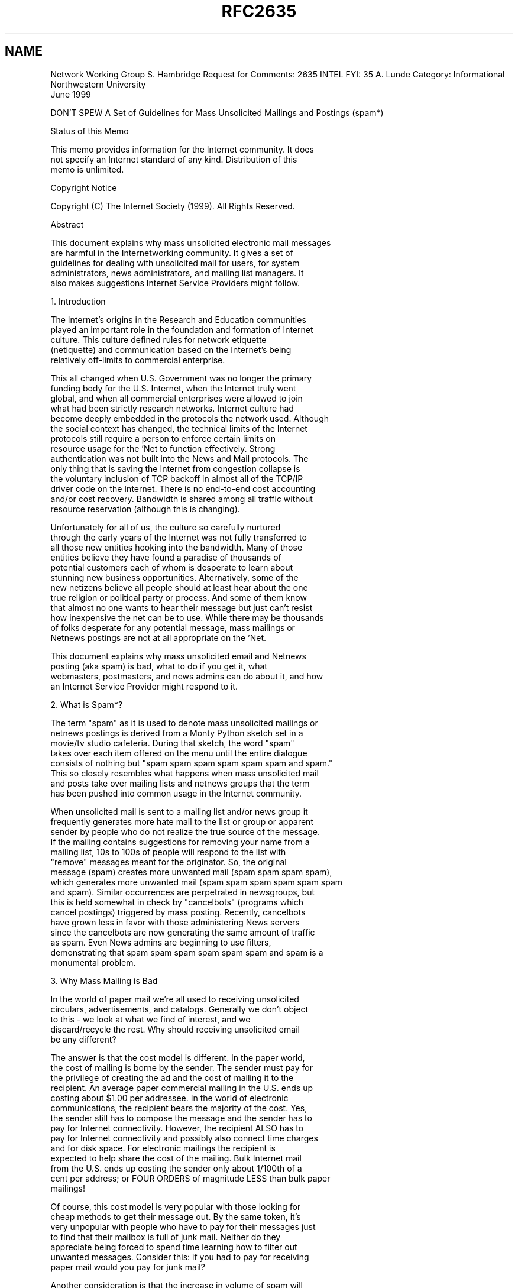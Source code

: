 .TH RFC2635 5
.SH NAME

Network Working Group                                    S. Hambridge
Request for Comments: 2635                                      INTEL
FYI: 35                                                      A. Lunde
Category: Informational                       Northwestern University
                                                            June 1999

DON'T SPEW
A Set of Guidelines for Mass Unsolicited
Mailings and Postings (spam*)

Status of this Memo

   This memo provides information for the Internet community.  It does
   not specify an Internet standard of any kind.  Distribution of this
   memo is unlimited.

Copyright Notice

   Copyright (C) The Internet Society (1999).  All Rights Reserved.

Abstract

   This document explains why mass unsolicited electronic mail messages
   are harmful in the Internetworking community.  It gives a set of
   guidelines for dealing with unsolicited mail for users, for system
   administrators, news administrators, and mailing list managers.  It
   also makes suggestions Internet Service Providers might follow.

1.  Introduction

   The Internet's origins in the Research and Education communities
   played an important role in the foundation and formation of Internet
   culture.  This culture defined rules for network etiquette
   (netiquette) and communication based on the Internet's being
   relatively off-limits to commercial enterprise.

   This all changed when U.S. Government was no longer the primary
   funding body for the U.S. Internet, when the Internet truly went
   global, and when all commercial enterprises were allowed to join
   what had been strictly research networks.  Internet culture had
   become deeply embedded in the protocols the network used. Although
   the social context has changed, the technical limits of the Internet
   protocols still require a person to enforce certain limits on
   resource usage for the 'Net to function effectively.  Strong
   authentication was not built into the News and Mail protocols.  The
   only thing that is saving the Internet from congestion collapse is
   the voluntary inclusion of TCP backoff in almost all of the TCP/IP
   driver code on the Internet.  There is no end-to-end cost accounting
   and/or cost recovery.  Bandwidth is shared among all traffic without
   resource reservation (although this is changing).

   Unfortunately for all of us, the culture so carefully nurtured
   through the early years of the Internet was not fully transferred to
   all those new entities hooking into the bandwidth.  Many of those
   entities believe they have found a paradise of thousands of
   potential customers each of whom is desperate to learn about
   stunning new business opportunities.  Alternatively, some of the
   new netizens believe all people should at least hear about the one
   true religion or political party or process.  And some of them know
   that almost no one wants to hear their message but just can't resist
   how inexpensive the net can be to use.  While there may be thousands
   of folks desperate for any potential message, mass mailings or
   Netnews postings are not at all appropriate on the 'Net.

   This document explains why mass unsolicited email and Netnews
   posting (aka spam) is bad, what to do if you get it, what
   webmasters, postmasters, and news admins can do about it, and how
   an Internet Service Provider might respond to it.

2.  What is Spam*?

   The term "spam" as it is used to denote mass unsolicited mailings or
   netnews postings is derived from a Monty Python sketch set in a
   movie/tv studio cafeteria.  During that sketch, the word "spam"
   takes over each item offered on the menu until the entire dialogue
   consists of nothing but "spam spam spam spam spam spam and spam."
   This so closely resembles what happens when mass unsolicited mail
   and posts take over mailing lists and netnews groups that the term
   has been pushed into common usage in the Internet community.

   When unsolicited mail is sent to a mailing list and/or news group it
   frequently generates more hate mail to the list or group or apparent
   sender by people who do not realize the true source of the message.
   If the mailing contains suggestions for removing your name from a
   mailing list, 10s to 100s of people will respond to the list with
   "remove" messages meant for the originator.  So, the original
   message (spam) creates more unwanted mail (spam spam spam spam),
   which generates more unwanted mail (spam spam spam spam spam spam
   and spam). Similar occurrences are perpetrated in newsgroups, but
   this is held somewhat in check by "cancelbots" (programs which
   cancel postings) triggered by mass posting. Recently, cancelbots
   have grown less in favor with those administering News servers
   since the cancelbots are now generating the same amount of traffic
   as spam. Even News admins are beginning to use filters,
   demonstrating that spam spam spam spam spam spam and spam is a
   monumental problem.

3.  Why Mass Mailing is Bad

   In the world of paper mail we're all used to receiving unsolicited
   circulars, advertisements, and catalogs.  Generally we don't object
   to this - we look at what we find of interest, and we 
   discard/recycle the rest.  Why should receiving unsolicited email
   be any different?

   The answer is that the cost model is different.  In the paper world,
   the cost of mailing is borne by the sender.  The sender must pay for
   the privilege of creating the ad and the cost of mailing it to the
   recipient.  An average paper commercial mailing in the U.S. ends up
   costing about $1.00 per addressee.  In the world of electronic
   communications, the recipient bears the majority of the cost. Yes,
   the sender still has to compose the message and the sender has to
   pay for Internet connectivity.  However, the recipient ALSO has to
   pay for Internet connectivity and possibly also connect time charges
   and for disk space. For electronic mailings the recipient is
   expected to help share the cost of the mailing. Bulk Internet mail
   from the U.S. ends up costing the sender only about 1/100th of a
   cent per address; or FOUR ORDERS of magnitude LESS than bulk paper
   mailings!

   Of course, this cost model is very popular with those looking for
   cheap methods to get their message out.  By the same token, it's
   very unpopular with people who have to pay for their messages just
   to find that their mailbox is full of junk mail. Neither do they
   appreciate being forced to spend time learning how to filter out
   unwanted messages. Consider this: if you had to pay for receiving
   paper mail would you pay for junk mail?

   Another consideration is that the increase in volume of spam will
   have an impact on the viability of electronic mail as a
   communications medium.  If, when you went to your postal mail box
   you found four crates of mail, would you be willing to search
   through the crates for the one or two pieces of mail which were not
   advertising? Spam has a tremendous potential to create this scenario
   in the electronic world.

   Frequently spammers indulge in unethical behavior such as using mail
   servers which allow mail to be relayed to send huge amounts of
   electronic solicitations.  Or they forge their headers to make it
   look as if the mail originates from a different domain. These people
   don't care that they're intruding into a personal or business
   mailbox nor do they care that they are using other people's
   resources without compensating them.

   The huge cost difference has other bad effects.  Since even a very
   cheap paper mailing is going to cost tens of (U.S.) cents there is a
   real incentive to send only to those really likely to be interested.
   So paper bulk mailers frequently pay a premium to get high quality
   mailing lists, carefully prune out bad addresses and pay for
   services to update old addresses.  Bulk email is so cheap that
   hardly anyone sending it bothers to do any of this.  As a result,
   the chance that the receiver is actually interested in the mail is
   very, very, very low.

   As of the date of this document, it is a daily event on the
   Internet for a mail service to melt-down due to an overload of
   spam. Every few months this happens to a large/major/regional/
   national/international service provider resulting in denial of or
   severe degradation of service to hundreds of thousands of users.
   Such service degradations usually prompt the providers to spend
   hundreds of thousands of dollars upgrading their mail service
   equipment just because of the volume of spam.  Service providers
   pass those costs on to customers.

   Doesn't the U.S. Constitution guarantee the ability to say whatever
   one likes? First, the U.S. Constitution is law only in the U.S., and
   the Internet is global. There are places your mail will reach where
   free speech is not a given. Second, the U.S. Constitution does NOT
   guarantee one the right to say whatever one likes. In general, the
   U.S. Constitution refers to political freedom of speech and not to
   commercial freedom of speech. Finally, and most importantly, the
   U.S. Constitution DOES NOT guarantee the right to seize the private
   property of others in order to broadcast your speech.  The Internet
   consists of a vast number of privately owned networks in voluntary
   cooperation.  There are laws which govern other areas of electronic
   communication, namely the "junk fax" laws.  Although these have yet
   to be applied to electronic mail they are still an example of the
   "curbing" of "free speech."  Free speech does not, in general,
   require other people to spend their money and resources to deliver
   or accept your message.

   Most responsible Internet citizens have come to regard unsolicited
   mail/posts as "theft of service".  Since the recipient must pay for
   the service and for the most part the mail/posts are advertisements
   of unsolicited "stuff" (products, services, information) those
   receiving it believe that the practice of making the recipient pay
   constitutes theft.

   The crux of sending large amounts of unsolicited mail and news is
   not a legal issue so much as an ethical one. If you are tempted to
   send unsolicited "information" ask yourself these questions: "Whose
   resources is this using?"  "Did they consent in advance?"  "What
   would happen if everybody (or a very large number of people) did
   this?" "How would you feel if 90% of the mail you received was
   advertisements for stuff you didn't want?" "How would you feel if
   95% of the mail you received was advertisements for stuff you
   didn't want?" "How would you feel if 99% of the mail you received
   was advertisements for stuff you didn't want?"

   Although numbers on the volume and rate of increase of spam are not
   easy to find, seat-of-the-pants estimates from the people on spam
   discussion mailing lists [1] indicate that unsolicited mail/posts
   seems to be following the same path of exponential growth as the
   Internet as a whole [2].  This is NOT encouraging, as this kind of
   increase puts a strain on servers, connections, routers, and the
   bandwidth of the Internet as a whole.  On a per person basis,
   unsolicited mail is also on the increase, and individuals also have
   to bear the increasing cost of increasing numbers of unsolicited
   and unwanted mail. People interested in hard numbers may want to
   point their web browsers to
   http://www.techweb.com/se/directlink.cgi?INW19980504S0003 where
   Internet Week reports what spam costs.

   Finally, sending large volumes of unsolicited email or posting
   voluminous numbers of Netnews postings is just plain rude. Consider
   the following analogy: Suppose you discovered a large party going on
   in a house on your block.  Uninvited, you appear, then join each
   group in conversation, force your way in, SHOUT YOUR OPINION (with a
   megaphone) of whatever you happen to be thinking about at the time,
   drown out all other conversation, then scream "discrimination" when
   folks tell you you're being rude.

   To continue the party analogy, suppose instead of forcing your way
   into each group you stood on the outskirts a while and listened to
   the conversation. Then you gradually began to add comments relevant
   to the discussion. Then you began to tell people your opinion of the
   issues they were discussing; they would probably be less inclined to
   look badly on your intrusion.  Note that you are still intruding.
   And that it would still be considered rude to offer to sell products
   or services to the guests even if the products and services were
   relevant to the discussion.  You are in the wrong venue and you need
   to find the right one.

   Lots of spammers act as if their behavior can be forgiven by
   beginning their messages with an apology, or by personalizing their
   messages with the recipient's real name, or by using a number of
   ingratiating techniques.  But much like the techniques used by Uriah
   Heep in Dickens' _David Copperfield_, these usually have an effect
   opposite to the one intended.  Poor excuses ("It's not illegal,"
   "This will be the only message you receive," "This is an ad," "It's
   easy to REMOVE yourself from our list") are still excuses. Moreover,
   they are likely to make the recipient MORE aggravated rather than
   less aggravated.

   In particular, there are two very severe problems with believing
   that a "remove" feature to stop future mail helps:

   (1) Careful tests have been done with sending remove requests
   for "virgin" email accounts (that have never been used anywhere
   else). In over 80% of the cases, this resulted in a deluge of
   unsolicited email, although usually from other sources than the one
   the remove was sent to. In other words, if you don't like 
   unsolicited mail, you should think carefully before using a remove
   feature because the evidence is that it will result in more mail
   not less.

   (2) Even if it did work, it would not stop lots of new unsolicited
   email every day from new businesses that hadn't
   mailed before.

4a. ACK!  I've Been Spammed - Now What?

   It's unpleasant to receive mail which you do not want.  It's even
   more unpleasant if you're paying for connect time to download it.
   And it's really unpleasant to receive mail on topics which you find
   offensive.  Now that you're good and mad, what's an appropriate
   response?

   First, you always have the option to delete it and get on with your
   life.  This is the easiest and safest response.  It does not
   guarantee you won't get more of the same in the future, but it does
   take care of the current problem.  Also, if you do not read your
   mail on a regular basis it is possible that your complaint is much
   too late to do any good.

   Second, consider strategies that take advantage of screening
   technology.  You might investigate technologies that allow you to
   filter unwanted mail before you see it.  Some software allows you to
   scan subject lines and delete unwanted messages before you download
   them.  Other programs can be configured to download portions of
   messages, check them to see if they are advertising (for example)
   and delete them before the whole message is downloaded.

   Also, your organization or your local Internet Service Provider may
   have the ability to block unwanted mail at their mail relay machines
   and thus spare you the hassle of dealing with it at all. It is worth
   inquiring about this possibility if you are the victim of frequent
   spam.

   Your personal mailer software may allow you to write rules defining
   what you do and do not wish to read. If so, write a rule which sends
   mail from the originator of the unwanted mail to the trash.  This
   will work if one sender or site repeatedly bothers you. You may also
   consider writing other rules based on other headers if you are sure
   the probability of them being activated for non-spam is low enough.
   That way, although you may still have to pay to download it, you
   won't have to read it!

   Third, you may consider sending the mail back to the originator
   objecting to your being on the mailing-list; however, we recommend
   against this. First, a lot of spammers disguise who they are and
   where their mail comes from by forging the mail headers. Unless you
   are very experienced at reading headers discovering the true origin
   of the mail will probably prove difficult.  Although you can engage
   your local support staff to help you with this, they may have much
   higher priorities (such as setting up site-wide filters to prevent
   spam from entering the site). Second, responding to this email will
   simply verify your address as valid and make your address more
   valuable for other (ab)uses (as was mentioned above in Section 3).
   Third, even if the two previous things do not happen, very probably
   your mail will be directed to the computer equivalent of a black
   hole (the bit-bucket).

   As of the writing of this document, there are several pieces of
   pending legislation in several jurisdictions about the sending of
   unsolicited mail and also about forging headers.  If forging of
   headers should become illegal, then responding to the sender is
   less risky and may be useful.

   Certainly we advocate communicating to the originator (as best as
   you can tell) to let them know you will NOT be buying any products
   from them as you object to the method they have chosen to conduct
   their business (aka spam).  Most responses through media other than
   electronic mail (mostly by those who take the time to phone included
   "800" (free to calling party in the U.S.) phone numbers) have proved
   somewhat effective.  You can also call the business the
   advertisement is for, ask to speak to someone in authority, and then
   tell them you will never buy their products or use their services
   because their advertising mechanism is spam.

   Next, you can carbon copy or forward the questionable mail messages
   or news postings to your postmaster. You can do this by sending mail
   "To: Postmaster@your-site.example." Your postmaster should be an
   expert at reading mail headers and will be able to tell if the
   originating address is forged. He or she may be able to pinpoint the
   real culprit and help close down the site. If your postmaster wants
   to know about unsolicited mail, be sure s/he gets a copy, including
   headers.  You will need to find out the local policy and comply.

                             *** IMPORTANT ***

   Wherever you send a complaint, be sure to include the full headers
   (most mail and news programs don't display the full headers by
   default).  For mail it is especially important to show the
   "Received:" headers.  For Usenet news, it is the "Path:" header.
   These normally show the route by which the mail or news was
   delivered. Without them, it's impossible to even begin to tell
   where the message originated. See the appendix for an example of a
   mail header.

   There is lively and ongoing debate about the validity of changing
   one's email address in a Web Browser in order to have Netnews posts
   and email look as if it is originating from some spot other than
   where it does originate.  The reasoning behind this is that web
   email address harvesters will not be getting a real address when
   it encounters these. There is reason on both sides of this debate:
   If you change your address, you will not be as visible to the
   harvesters, but if you change your address, real people who need
   to contact you will be cut off as well. Also, if you are using the
   Internet through an organization such as a company, the company may
   have policies about "forging" addresses - even your own! Most people
   agree that the consequences of changing your email address on your
   browser or even in your mail headers is fairly dangerous and will
   nearly guarantee your mail goes into a black hole unless you are
   very sure you know what you are doing.

   Finally, DO NOT respond by sending back large volumes of
   unsolicited mail.  Two wrongs do not make a right; do not become
   your enemy; and take it easy on the network. While the legal status
   of spam is uncertain, the legal status (at least in the U.S.) of a
   "mail bomb" (large numbers and/or sizes of messages to the site
   with the intent of disabling or injuring the site) is pretty 
   clear: it is criminal.

   There is a web site called "www.abuse.net" which allows you to
   register, then send your message to the name of the "offending-
   domain@abuse.net," which will re-mail your message to the best
   reporting address for the offending domain. The site contains
   good tips for reporting abuse netnews or email messages. It also
   has some automated tools that you may download to help you filter
   your messages. Also check CIAC bulletin I-005 at:

      http://ciac.llnl.gov/ciac/bulletins/i-005c.shtml

   or at:

      http://spam.abuse.net/spam/tools/mailblock.html.

   Check the Appendix for a detailed explanation of tools and
   methodology to use when trying to chase down a spammer.

4b. There's a Spam in My Group!

   Netnews is also subject to spamming.  Here several factors help
   to mitigate against the propagation of spam in news, although
   they don't entirely solve the problem.  Newsgroups and mailing
   lists may be moderated, which means that a moderator approves
   all mail/posts. If this is the case, the moderator usually acts
   as a filter to remove unwanted and off-topic posts/mail.

   In Netnews there are programs which detect posts which have been
   sent to multiple groups or which detect multiple posts from the
   same source to one group. These programs cancel the posts. While
   these work and keep unsolicited posts down, they are not 100%
   effective and spam in newsgroups seems to be growing at an even
   faster rate than spam in mail or on mailing lists. After all,
   it's much easier to post to a newsgroup for which there are
   thousands of readers than it is to find individual email addresses
   for all those folks. Hence the development of the "cancelbots"
   (sometimes called "cancelmoose") for Netnews groups. Cancelbots 
   are triggered when one message is sent to a large number of
   newsgroups or when many small messages are sent (from one sender)
   to the same newsgroup.  In general these are tuned to the 
   "Breidbart Index" [3] which is a somewhat fuzzy measure of the
   interactions of the number of posts and number of groups.  This is
   fuzzy purposefully, so that people will not post a number of
   messages just under the index and still "get away with it."  And
   as noted above, the cancel messages have reached such a volume now
   that a lot of News administrators are beginning to write filters
   rather than send cancels. Still spam gets through, so what can a
   concerned netizen do?

   If there is a group moderator, make sure s/he knows that off-topic
   posts are slipping into the group.  If there is no moderator, you
   could take the same steps for dealing with news as are recommended
   for mail with all the same caveats.

   A reasonable printed reference one might obtain has been published
   by O'Reilly and Associates, _Stopping Spam_, by Alan Schwartz and
   Simson Garfinkel [4].  This book also has interesting histories of
   spammers such as Cantor and Siegel, and Jeff Slaton. It gives fairly
   clear instructions for filtering mail and news.

5.  Help for Beleaguered Admins

   As a system administrator, news administrator, local Postmaster, or
   mailing-list administrator, your users will come to you for help in
   dealing with unwanted mail and posts.  First, find out what your
   institution's policy is regarding unwanted/unsolicited mail.  It is
   possible that it won't do anything for you, but it is also possible
   to use it to justify blocking a domain which is sending particularly
   offensive mail to your users.  If you don't have a clear policy, it
   would be really useful to create one.  If you are a mailing-list
   administrator, make sure your mailing-list charter forbids off-topic
   posts. If your internal-only newsgroups are getting spammed from the
   outside of your institution, you probably have bigger security
   problems than just spam.

   Make sure that your mail and news transports are configured to
   reject messages injected by parties outside your domain. Recently
   misconfigured Netnews servers have become subject to hijacking by
   spammers.  SMTP source routing <@relay.host:user@dest.host> is
   becoming deprecated due to its overwhelming abuse by spammers. You
   should configure your mail transport to reject relayed messages
   (when neither the sender nor the recipient are within your domain).

   Check: http://www.sendmail.org/

   under the "Anti-Spam" heading.

   If you run a firewall at your site, it can be configured in ways to
   discourage spam.  For example, if your firewall is a gateway host
   that itself contains an NNTP server, ensure that it is configured so
   it does not allow access from external sites except your news feeds.
   If your firewall acts as a proxy for an external news-server, ensure
   that it does not accept NNTP connections other than from your
   internal network.  Both these potential holes have recently been
   exploited by spammers.  Ensure that email messages generated within
   your domain have proper identity information in the headers, and
   that users cannot forge headers. Be sure your headers have all the
   correct information as stipulated by RFC 822 [5] and RFC 1123 [6].

   If you are running a mailing-list, allowing postings only by
   subscribers means a spammer would actually have to join your list
   before sending spam messages, which is unlikely.  Make sure your
   charter forbids any off-topic posts.  There is another spam-related
   problem with mailing-lists which is that spammers like to retaliate
   on those who work against them by mass-subscribing their enemies to
   mailing-lists.  Your mailing-list software should require
   confirmation of the subscription, and only then should the address
   be subscribed.

   It is possible, if you are running a mail transfer agent that
   allows it, to block persistant offending sites from ever getting
   mail into your site. However, careful consideration should be taken
   before taking that step.  For example, be careful not to block out
   sites for which you run MX records!  In the long run, it may be
   most useful to help your users learn enough about their mailers so
   that they can write rules to filter their own mail, or provide
   rules and kill files for them to use, if they so choose.

   There is information about how to configure sendmail available at
   "www.sendmail.org."  Help is also available at "spam.abuse.net."

   Another good strategy is to use Internet tools such as whois and
   traceroute to find which ISP is serving your problem site. Notify
   the postmaster or abuse (abuse@offending-domain.example) address
   that they have an offender.  Be sure to pass on all header
   information in your messages to help them with tracking down the
   offender. If they have a policy against using their service to post
   unsolicited mail they will need more than just your say-so that
   there is a problem. Also, the "originating" site may be a victim of
   the offender as well. It's not unknown for those sending this kind
   of mail to bounce their mail through dial-up accounts, or off
   unprotected mail servers at other sites. Use caution and courtesy
   in your approach to those who look like the offender.

   News spammers use similar techniques for sending spam to the
   groups. They have been known to forge headers and bounce posts off
   "open" news machines and remailers to cover their tracks. During
   the height of the infamous David Rhodes "Make Money Fast" posts,
   it was not unheard of for students to walk away from terminals 
   which were logged in, and for sneaky folks to then use their 
   accounts to forge posts, much to the later embarrassment of both
   the student and the institution.

   One way to lessen problems is to avoid using mail-to URLs on your
   web pages. They allow email addresses to be easily harvested by
   those institutions grabbing email addresses off the web. If you
   need to have an email address prevalent on a web page, consider
   using a cgi script to generate the mailto address.

   Participate in mailing lists and news groups which discuss
   unsolicited mail/posts and the problems associated with it.
   News.admin.net-abuse.misc is probably the most well-known of
   these.

6.  What's an ISP to Do

   As an Internet Service Provider, you first and foremost should
   decide what your stance against unsolicited mail and posts will be.
   If you decide not to tolerate unsolicited mail, write a clear
   Acceptable Use Policy which states your position and delineates
   consequences for abuse. If you state that you will not tolerate use
   of your resource for unsolicited mail/posts, and that the 
   consequence will be loss of service, you should be able to cancel
   offending accounts relatively quickly (after verifying that the
   account really IS being mis-used). If you have downstreaming
   arrangements with other providers, you should make sure they are
   aware of any policy you set. Likewise, you should be aware of your
   upstream providers' policies.

   Consider limiting access for dialup accounts so they cannot be
   used by those who spew. Make sure your mail servers aren't open
   for mail to be bounced off them (except for legitimate users).
   Make sure your mail transfer agents are the most up-to-date version
   (which pass security audits) of the software.

   Educate your users about how to react to spew and spewers. Make
   sure instructions for writing rules for mailers are clear and
   available.  Support their efforts to deal with unwanted mail at
   the local level - taking some of the burden from your system
   administrators.

   Make sure you have an address for abuse complaints. If
   complainers can routinely send mail to "abuse@BigISP.example"
   and you have someone assigned to read that mail, workflow will be
   much smoother. Don't require people complaining about spam to use
   some unique local address for complaints. Read and use 'postmaster'
   and 'abuse'. We recommend adherence to RFC 2142, _Mailbox Names
   for Common Services, Roles and Functions._ [7].

   Finally, write your contracts and terms and conditions in such
   language that allows you to suspend service for offenders, and so
   that you can impose a charge on them for your costs in handling the
   complaints their abuse generates and/or terminating their account
   and cleaning up the mess they make. Some large ISPs have found that
   they can fund much of their abuse prevention staff by imposing such
   charges.  Make sure all your customers sign the agreement before
   their accounts are activated.  There is a list of "good" Acceptable
   Use Policies and Terms of Service at:

                http://spam.abuse.net/goodsites/index.html.

   Legally, you may be able to stop spammers and spam relayers, but
   this is certainly dependent on the jurisdictions involved.
   Potentially, the passing of spam via third party computers,
   especially if the headers are forged, could be a criminal action
   depending on the laws of the particular jurisdiction(s) involved.
   If your site is being used as a spam relay, be sure to contact
   local and national criminal law enforcement agencies.
   Site operators may also want to consider bringing civil actions
   against the spammer for expropriation of property, in particular
   the computer time and network bandwidth. In addition, when a
   mailing list is involved, there is a potential intellectual
   property rights violation.

   There are a few law suits in the courts now which claim spammers
   interfered with and endangered network connectivity. At least one
   company is attempting to charge spammers for the use of its
   networks (www.kclink.com/spam/).

7.  Security Considerations

   Certain actions to stop spamming may cause problems to legitimate
   users of the net. There is a risk that filters to stop spamming
   will unintentionally stop legitimate mail too. Overloading
   postmasters with complaints about spamming may cause trouble to
   the wrong person, someone who is not responsible for and cannot
   do anything to avoid the spamming activity, or it may cause
   trouble out of proportion to the abuse you are complaining about.
   Be sure to exercise discretion and good judgment in all these
   cases.  Check your local escalation procedure.
   The Site Security Handbook [2] can help define an
   escalation procedure if your site does not have one defined.

   Lower levels of network security interact with the ability to trace
   spam via logs or message headers.  Measures to stop various sorts
   of DNS and IP spoofing can make this information more reliable.
   Spammers can and will exploit obvious security weaknesses,
   especially in NNTP servers. This can lead to denial of service,
   either from the sheer volume of posts, or as a result of action
   taken by upstream providers.

8.  Acknowledgments

   Thanks for help from the IETF-RUN working group, and also to all
   the spew-fighters.  Specific thanks are due to J.D. Falk, whose
   very helpful Anti-spam FAQ proved valuable. Thanks are also due
   to the vigilance of Scott Hazen Mueller and Paul Vixie, who run
   spam.abuse.net, the Anti-spam web site. Thanks also to
   Jacob Palme, Chip Rosenthal, Karl Auerbach for specific text:
   Jacob for the Security Considerations section, Chip for the
   configuration suggestions in section 5, Karl for the legal
   considerations. Andrew Gierth was very helpful with Netnews spam
   considerations. And thanks to Gary Malkin for proofing and
   formatting.

9.  References

   [1] See for example spam-l@peach.ease.lsoft.com

   [2] Fraser, B., "Site Security Handbook", FYI 8, RFC 2196,
       September 1997.

   [3] "Current Spam thresholds and guidelines," Lewis, Chris and
       Tim Skirvin, http://www.killfile.org/~tskirvin/faqs/spam.html.

   [4] Schwartz, Alan and Simson Garfinkel, "Stopping Spam," 
       O'Reilly and Associates, 1998.

   [5] Crocker, D., "Standard for the format of ARPA Internet text
       messages", STD 11, RFC 822, August 1982.

   [6] Braden, R., "Requirements for Internet hosts - application and
       support", STD 3, RFC 1123, October 1989.

   [7] Crocker, D., "Mailbox Names for Common Services, Roles and
       Functions", RFC 2142, May 1997.

   * Spam is a name of a meat product made by Hormel.  "spam" (no
     capitalization) is routinely used to describe unsolicited bulk
     email and netnews posts.

10. Appendix - How to Track Down Spammers

   In a large proportion of spams today, complaining to the postmaster
   of the site that is the apparent sender of a message will have
   little effect because either the headers are forged to disguise the
   source of the message, or the senders of the message run their own
   system/domain, or both.

   As a result, it may be necessary to look carefully at the headers
   of a message to see what parts are most reliable, and/or to
   complain to the second or third-level Internet providers who
   provide Internet service to a problem domain.

   In many cases, getting reports with full headers from various
   recipients of a spam can help locate the source. In extreme cases
   of header forgery, only examination of logs on multiple systems
   can trace the source of a message.

   With only one message in hand, one has to make an educated guess
   as to the source. The following are only rough guidelines.

   In the case of mail messages, "Received:" headers added by systems
   under control of the destination organization are most likely to be
   reliable. You can't trust what the source domain calls itself, but
   you can usually use the source IP address since that is determined
   by the destination domain's server.

   In naive mail forgeries, the "Message-ID:" header may show the
   first SMTP server to handle the message and/or the "Received:"
   headers may all be accurate, but neither can be relied on. Be
   especially wary when the Received: headers have other headers
   intermixed.  Normally, Received: headers are all together in a
   block, and when split up, one or the other blocks is probably
   forged.

   In the case of news messages, some part of the Path: header may
   be a forgery; only reports from multiple sites can make this clear.
   In naive news forgeries, the "NNTP-Posting-Host:" header shows the
   actual source, but this can be forged too.

   If a spam message advertises an Internet server like a WWW site,
   that server must be connected to the network to be usable.
   Therefore that address can be traced. It is appropriate to
   complain to the ISP hosting a web site advertised in a SPAM,
   even if the origin of the spam seems to be elsewhere.
   Be aware that the spam could be an attack on the advertised site;
   the perpetrator knows the site will be deluged with complaints and
   their reputation will be damaged. Any spam with an electronic
   address in it is suspect because most spammers know they're
   unwelcome and won't make themselves accessible.
   Here is an example mail header:

----
From friendlymail@209.214.12.258.com Thu Feb 26 20:32:47 1998
Received: from clio.sc.intel.com by Ludwig.sc.intel.com (4.1/SMI-4.1)
        id AA05377; Thu, 26 Feb 98 20:32:46 PST
Received: from 209.214.12.258.com (209.214.12.258.com [208.26.102.16])
        by clio.sc.intel.com (8.8.6/8.8.5) with ESMTP id UAA29637
        for <sallyh@intel.com>; Thu, 26 Feb 1998 20:33:30 -0800 (PST)
Received: ok
X-Sender: promo1@gotosportsbook.com
X-Advertisement: <a href="http://www.opt-out.com">
Click here to be removed.
Date: Thu, 26 Feb 1998 23:23:03 -0500
From: Sent By <promo1@gotosportsbook.com>
Reply-To: Sent By <promo1@gotosportsbook.com>
To: friend@bulkmailer
Subject: Ad: FREE $50 in Sportsbook & Casino
X-Mailer: AK-Mail 3.0b [eng] (unregistered)
Mime-Version: 1.0
Content-Type: text/plain; charset=us-ascii
Content-Transfer-Encoding: 7bit
Sender: friendlymail@aqua.258.com
Message-Id: <bulk.6508.19980226232535@aqua.258.com>
Status: R
----

   Doing a traceroute on an IP address or DNS address will show
   what domains provide IP connectivity from you to that address.

   Using whois and nslookup, one can try to determine who is
   administratively responsible for a domain.

   In simple cases, a user of a responsible site may be exploiting an
   account or a weakness in dial-up security; in those cases a
   complaint to a single site may be sufficient. However, it may be
   appropriate to complain to more than one domain, especially when it
   looks like the spammers run their own system.

   If you look at the traceroute to an address, you will normally see
   a series of domains between you and that address, with one or more
   wide-area/national Internet Service Providers in the middle and
   "smaller" networks/domains on either end. It may be appropriate to
   complain to the domains nearer the source, up to and including the
   closest wide-area ISP.  However, this is a judgement call.

   If an intermediate site appears to be a known, responsible domain,
   stopping your complaints at this point makes sense.

Authors' Information

   Sally Hambridge
   Intel Corp, SC11-321
   2200 Mission College blvd
   Santa Clara, CA 95052

   EMail: sallyh@ludwig.sc.intel.com


   Albert Lunde
   Northwestern University
   Suite 1400
   1603 Orrington Avenue
   Evanston, IL 60201

   EMail: Albert-Lunde@nwu.edu

Full Copyright Statement

   Copyright (C) The Internet Society (1999).  All Rights Reserved.

   This document and translations of it may be copied and furnished to
   others, and derivative works that comment on or otherwise explain it
   or assist in its implementation may be prepared, copied, published
   and distributed, in whole or in part, without restriction of any
   kind, provided that the above copyright notice and this paragraph
   are included on all such copies and derivative works. However, this
   document itself may not be modified in any way, such as by removing
   the copyright notice or references to the Internet Society or other
   Internet organizations, except as needed for the purpose of
   developing Internet standards in which case the procedures for
   copyrights defined in the Internet Standards process must be
   followed, or as required to translate it into languages other than
   English.

   The limited permissions granted above are perpetual and will not be
   revoked by the Internet Society or its successors or assigns.

   This document and the information contained herein is provided on an
   "AS IS" basis and THE INTERNET SOCIETY AND THE INTERNET ENGINEERING
   TASK FORCE DISCLAIMS ALL WARRANTIES, EXPRESS OR IMPLIED, INCLUDING
   BUT NOT LIMITED TO ANY WARRANTY THAT THE USE OF THE INFORMATION
   HEREIN WILL NOT INFRINGE ANY RIGHTS OR ANY IMPLIED WARRANTIES OF
   MERCHANTABILITY OR FITNESS FOR A PARTICULAR PURPOSE.

Acknowledgement

   Funding for the RFC Editor function is currently provided by the
   Internet Society.
